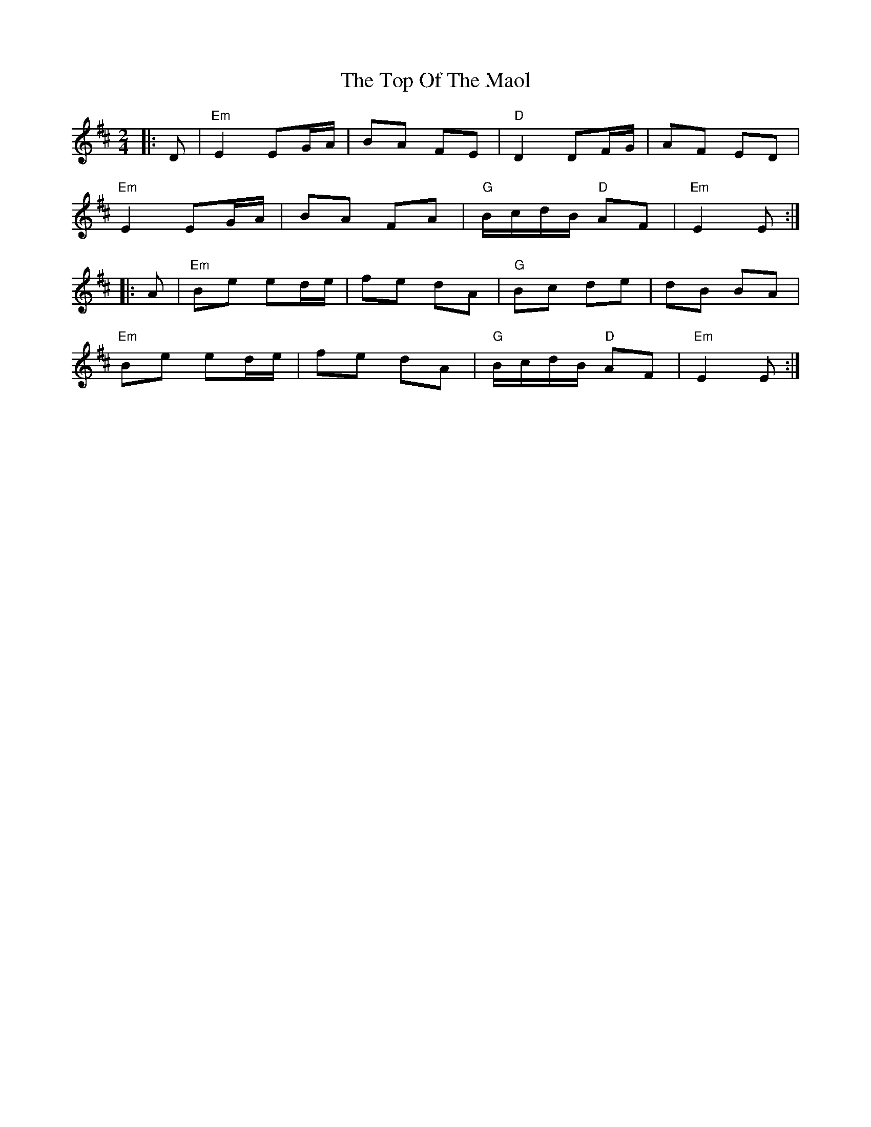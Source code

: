 X: 3
T: Top Of The Maol, The
Z: janglecrow
S: https://thesession.org/tunes/3454#setting21832
R: polka
M: 2/4
L: 1/8
K: Edor
|:D|"Em"E2 EG/A/|BA FE|"D"D2 DF/G/|AF ED|
"Em"E2 EG/A/|BA FA|"G" B/c/d/B/ "D"AF|"Em" E2 E:|
|:A|"Em"Be ed/e/|fe dA|"G"Bc de|dB BA|
"Em"Be ed/e/|fe dA|"G" B/c/d/B/ "D"AF|"Em"E2 E:|
